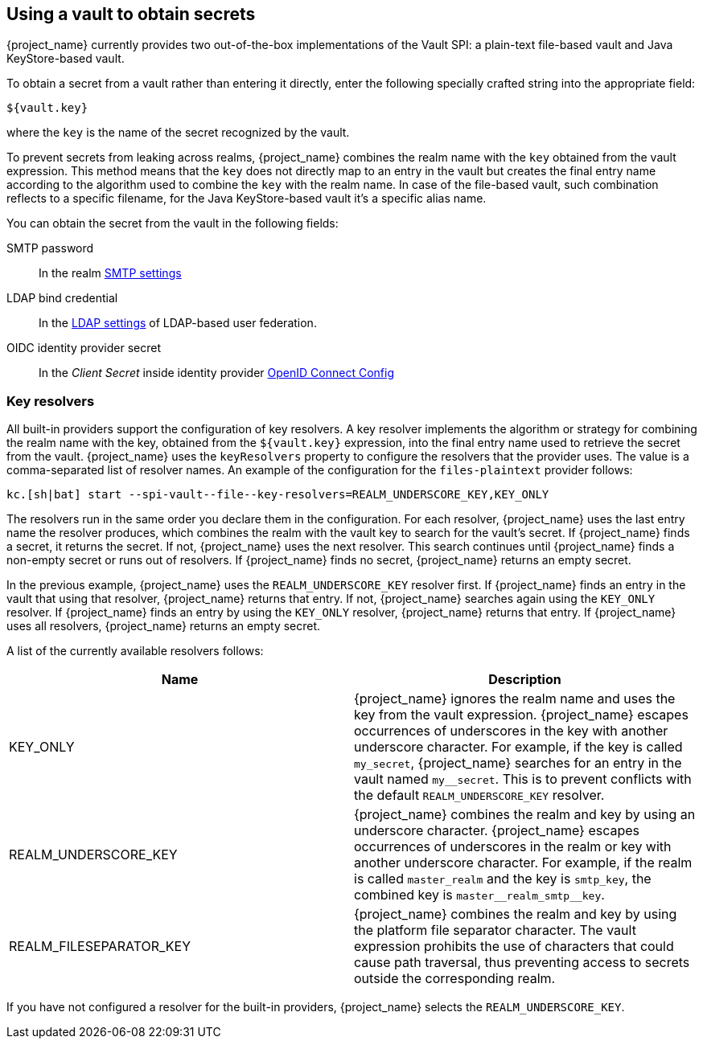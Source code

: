 
[[_vault-administration]]

== Using a vault to obtain secrets

{project_name} currently provides two out-of-the-box implementations of the Vault SPI: a plain-text file-based vault and Java KeyStore-based vault.

To obtain a secret from a vault rather than entering it directly, enter the following specially crafted string into the appropriate field:

[source]
----
${vault.key}
----
where the `key` is the name of the secret recognized by the vault.

To prevent secrets from leaking across realms, {project_name} combines the realm name with the `key` obtained from the vault expression. This method means that the `key` does not directly map to an entry in the vault but creates the final entry name according to the algorithm used to combine the `key` with the realm name. In case of the file-based vault, such combination reflects to a specific filename, for the Java KeyStore-based vault it's a specific alias name.

You can obtain the secret from the vault in the following fields:

SMTP password::
In the realm <<_email,SMTP settings>>

LDAP bind credential::
In the <<_ldap,LDAP settings>> of LDAP-based user federation.

OIDC identity provider secret::
In the _Client Secret_ inside identity provider <<_identity_broker_oidc,OpenID Connect Config>>

[[_vault-key-resolvers]]
=== Key resolvers

All built-in providers support the configuration of key resolvers. A key resolver implements the algorithm or strategy for combining the realm name with the key, obtained from the `${vault.key}` expression, into the final entry name used to retrieve the secret from the vault. {project_name} uses the `keyResolvers` property to configure the resolvers that the provider uses. The value is a comma-separated list of resolver names. An example of the configuration for the `files-plaintext` provider follows:

[source,bash]
----
kc.[sh|bat] start --spi-vault--file--key-resolvers=REALM_UNDERSCORE_KEY,KEY_ONLY
----

The resolvers run in the same order you declare them in the configuration. For each resolver, {project_name} uses the last entry name the resolver produces, which combines the realm with the vault key to search for the vault's secret. If {project_name} finds a secret, it returns the secret. If not, {project_name} uses the next resolver. This search continues until {project_name} finds a non-empty secret or runs out of resolvers. If {project_name} finds no secret, {project_name} returns an empty secret.

In the previous example, {project_name} uses the `REALM_UNDERSCORE_KEY` resolver first. If {project_name} finds an entry in the vault that using that resolver, {project_name} returns that entry. If not, {project_name} searches again using the `KEY_ONLY` resolver. If {project_name} finds an entry by using the `KEY_ONLY` resolver, {project_name} returns that entry. If {project_name} uses all resolvers, {project_name} returns an empty secret.

A list of the currently available resolvers follows:

|===
|Name |Description

| KEY_ONLY
| {project_name} ignores the realm name and uses the key from the vault expression. {project_name} escapes occurrences of underscores in the key with another underscore character. For example, if the key is called `my_secret`, {project_name} searches for an entry in the vault named `my++__++secret`. This is to prevent conflicts with the default `REALM_UNDERSCORE_KEY` resolver.

| REALM_UNDERSCORE_KEY
| {project_name} combines the realm and key by using an underscore character. {project_name} escapes occurrences of underscores in the realm or key with another underscore character. For example, if the realm is called `master_realm` and the key is `smtp_key`, the combined key is `master+++__+++realm_smtp+++__+++key`.

| REALM_FILESEPARATOR_KEY
| {project_name} combines the realm and key by using the platform file separator character. The vault expression prohibits the use of characters that could cause path traversal, thus preventing access to secrets outside the corresponding realm.

ifeval::[{project_community}==true]
| FACTORY_PROVIDED
| {project_name} combines the realm and key by using the vault provider factory's `VaultKeyResolver`, allowing the creation of a custom key resolver by extending an existing factory and implementing the `getFactoryResolver` method.
endif::[]

|===

If you have not configured a resolver for the built-in providers, {project_name} selects the `REALM_UNDERSCORE_KEY`.
